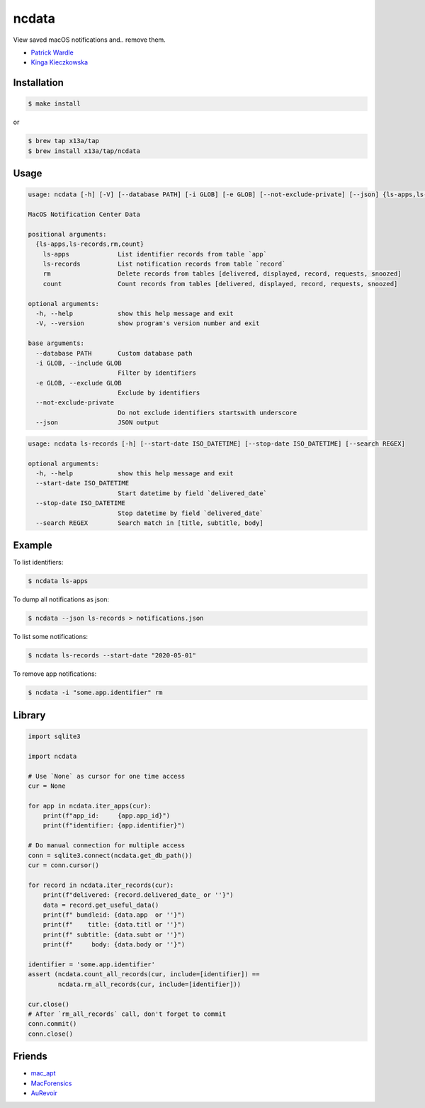 ncdata
======

View saved macOS notifications and.. remove them.

- `Patrick Wardle <https://objective-see.com/blog/blog_0x2E.html>`_
- `Kinga Kieczkowska <https://kieczkowska.com/2020/05/20/macos-notifications-forensics/>`_

Installation
------------

.. code:: sh

    $ make install

or

.. code:: sh

    $ brew tap x13a/tap
    $ brew install x13a/tap/ncdata

Usage
-----

.. code:: text

    usage: ncdata [-h] [-V] [--database PATH] [-i GLOB] [-e GLOB] [--not-exclude-private] [--json] {ls-apps,ls-records,rm,count} ...

    MacOS Notification Center Data

    positional arguments:
      {ls-apps,ls-records,rm,count}
        ls-apps             List identifier records from table `app`
        ls-records          List notification records from table `record`
        rm                  Delete records from tables [delivered, displayed, record, requests, snoozed]
        count               Count records from tables [delivered, displayed, record, requests, snoozed]

    optional arguments:
      -h, --help            show this help message and exit
      -V, --version         show program's version number and exit

    base arguments:
      --database PATH       Custom database path
      -i GLOB, --include GLOB
                            Filter by identifiers
      -e GLOB, --exclude GLOB
                            Exclude by identifiers
      --not-exclude-private
                            Do not exclude identifiers startswith underscore
      --json                JSON output

.. code:: text

    usage: ncdata ls-records [-h] [--start-date ISO_DATETIME] [--stop-date ISO_DATETIME] [--search REGEX]

    optional arguments:
      -h, --help            show this help message and exit
      --start-date ISO_DATETIME
                            Start datetime by field `delivered_date`
      --stop-date ISO_DATETIME
                            Stop datetime by field `delivered_date`
      --search REGEX        Search match in [title, subtitle, body]

Example
-------

To list identifiers:

.. code:: sh

    $ ncdata ls-apps

To dump all notifications as json:

.. code:: sh

    $ ncdata --json ls-records > notifications.json

To list some notifications:

.. code:: sh

    $ ncdata ls-records --start-date "2020-05-01"

To remove app notifications:

.. code:: sh

    $ ncdata -i "some.app.identifier" rm

Library
-------

.. code:: python

    import sqlite3

    import ncdata

    # Use `None` as cursor for one time access
    cur = None

    for app in ncdata.iter_apps(cur):
        print(f"app_id:     {app.app_id}")
        print(f"identifier: {app.identifier}")

    # Do manual connection for multiple access
    conn = sqlite3.connect(ncdata.get_db_path())
    cur = conn.cursor()

    for record in ncdata.iter_records(cur):
        print(f"delivered: {record.delivered_date_ or ''}")
        data = record.get_useful_data()
        print(f" bundleid: {data.app  or ''}")
        print(f"    title: {data.titl or ''}")
        print(f" subtitle: {data.subt or ''}")
        print(f"     body: {data.body or ''}")

    identifier = 'some.app.identifier'
    assert (ncdata.count_all_records(cur, include=[identifier]) ==
            ncdata.rm_all_records(cur, include=[identifier]))

    cur.close()
    # After `rm_all_records` call, don't forget to commit
    conn.commit()
    conn.close()

Friends
-------

- `mac_apt <https://github.com/ydkhatri/mac_apt>`_
- `MacForensics <https://github.com/ydkhatri/MacForensics>`_
- `AuRevoir <https://github.com/objective-see/AuRevoir>`_
